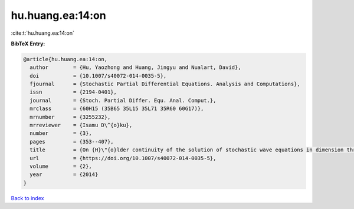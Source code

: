 hu.huang.ea:14:on
=================

:cite:t:`hu.huang.ea:14:on`

**BibTeX Entry:**

.. code-block:: bibtex

   @article{hu.huang.ea:14:on,
     author        = {Hu, Yaozhong and Huang, Jingyu and Nualart, David},
     doi           = {10.1007/s40072-014-0035-5},
     fjournal      = {Stochastic Partial Differential Equations. Analysis and Computations},
     issn          = {2194-0401},
     journal       = {Stoch. Partial Differ. Equ. Anal. Comput.},
     mrclass       = {60H15 (35B65 35L15 35L71 35R60 60G17)},
     mrnumber      = {3255232},
     mrreviewer    = {Isamu D\^{o}ku},
     number        = {3},
     pages         = {353--407},
     title         = {On {H}\"{o}lder continuity of the solution of stochastic wave equations in dimension three},
     url           = {https://doi.org/10.1007/s40072-014-0035-5},
     volume        = {2},
     year          = {2014}
   }

`Back to index <../By-Cite-Keys.html>`_
